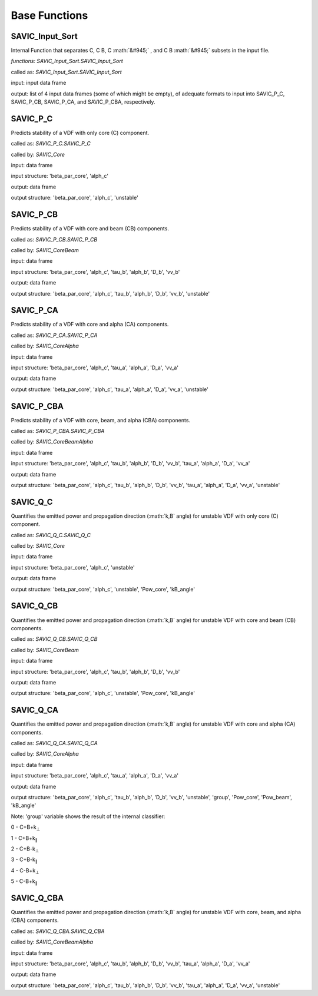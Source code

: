 .. role:: math(raw)
    :format: latex html

#######
Base Functions
#######


SAVIC_Input_Sort
------------

Internal Function that separates C, C B, C :math:`&#945;` , and C B :math:`&#945;` subsets in the input file. 

*functions: SAVIC_Input_Sort.SAVIC_Input_Sort*

called as:  *SAVIC_Input_Sort.SAVIC_Input_Sort* 

input:      input data frame

output:     list of 4 input data frames (some of which might be empty), of adequate formats to input into SAVIC_P_C, SAVIC_P_CB, SAVIC_P_CA, and SAVIC_P_CBA, respectively. 


SAVIC_P_C
------------

Predicts stability of a VDF with only core (C) component. 

called as:         *SAVIC_P_C.SAVIC_P_C*

called by:         *SAVIC_Core*

input:             data frame 

input structure:   'beta_par_core', 'alph_c'

output:            data frame 

output structure:  'beta_par_core', 'alph_c', 'unstable'


SAVIC_P_CB
------------

Predicts stability of a VDF with core and beam (CB) components. 

called as:         *SAVIC_P_CB.SAVIC_P_CB*

called by:         *SAVIC_CoreBeam*

input:             data frame 

input structure:   'beta_par_core', 'alph_c', 'tau_b', 'alph_b', 'D_b', 'vv_b'

output:            data frame 

output structure:  'beta_par_core', 'alph_c', 'tau_b', 'alph_b', 'D_b', 'vv_b', 'unstable'


SAVIC_P_CA
------------

Predicts stability of a VDF with core and alpha (CA) components. 

called as:         *SAVIC_P_CA.SAVIC_P_CA*

called by:         *SAVIC_CoreAlpha*

input:             data frame 

input structure:   'beta_par_core', 'alph_c', 'tau_a', 'alph_a', 'D_a', 'vv_a'

output:            data frame 

output structure:  'beta_par_core', 'alph_c', 'tau_a', 'alph_a', 'D_a', 'vv_a', 'unstable' 


SAVIC_P_CBA
------------

Predicts stability of a VDF with core, beam, and alpha (CBA) components. 

called as:         *SAVIC_P_CBA.SAVIC_P_CBA*

called by:         *SAVIC_CoreBeamAlpha*

input:             data frame 

input structure:   'beta_par_core', 'alph_c', 'tau_b', 'alph_b', 'D_b', 'vv_b', 'tau_a', 'alph_a', 'D_a', 'vv_a'

output:            data frame 

output structure:  'beta_par_core', 'alph_c', 'tau_b', 'alph_b', 'D_b', 'vv_b', 'tau_a', 'alph_a', 'D_a', 'vv_a', 'unstable'


SAVIC_Q_C
------------

Quantifies the emitted power and propagation direction (:math:`k,B` angle) for unstable VDF with only core (C) component. 

called as:         *SAVIC_Q_C.SAVIC_Q_C*

called by:         *SAVIC_Core*

input:             data frame 

input structure:   'beta_par_core', 'alph_c', 'unstable'

output:            data frame 

output structure:  'beta_par_core', 'alph_c', 'unstable', 'Pow_core', 'kB_angle'


SAVIC_Q_CB
------------

Quantifies the emitted power and propagation direction (:math:`k,B` angle) for unstable VDF with core and beam (CB) components. 

called as:         *SAVIC_Q_CB.SAVIC_Q_CB*

called by:         *SAVIC_CoreBeam*

input:             data frame 

input structure:   'beta_par_core', 'alph_c', 'tau_b', 'alph_b', 'D_b', 'vv_b'

output:            data frame 

output structure:  'beta_par_core', 'alph_c', 'unstable', 'Pow_core', 'kB_angle'


SAVIC_Q_CA
------------

Quantifies the emitted power and propagation direction (:math:`k,B` angle) for unstable VDF with core and alpha (CA) components. 

called as:         *SAVIC_Q_CA.SAVIC_Q_CA*

called by:         *SAVIC_CoreAlpha*

input:             data frame 

input structure:   'beta_par_core', 'alph_c', 'tau_a', 'alph_a', 'D_a', 'vv_a'

output:            data frame 

output structure:  'beta_par_core', 'alph_c', 'tau_b', 'alph_b', 'D_b', 'vv_b', 'unstable', 'group', 'Pow_core', 'Pow_beam', 'kB_angle'

Note: 'group' variable shows the result of the internal classifier: 

0 - C+B+k\ :sub:`⊥`\
 
1 - C+B+k\ :sub:`∥`\
 
2 - C+B-k\ :sub:`⊥`\
 
3 - C+B-k\ :sub:`∥`\
 
4 - C-B+k\ :sub:`⊥`\

5 - C-B+k\ :sub:`∥`\

SAVIC_Q_CBA
------------

Quantifies the emitted power and propagation direction (:math:`k,B` angle) for unstable VDF with core, beam, and alpha (CBA) components. 

called as:         *SAVIC_Q_CBA.SAVIC_Q_CBA*

called by:         *SAVIC_CoreBeamAlpha*

input:             data frame 

input structure:   'beta_par_core', 'alph_c', 'tau_b', 'alph_b', 'D_b', 'vv_b', 'tau_a', 'alph_a', 'D_a', 'vv_a'

output:            data frame 

output structure:  'beta_par_core', 'alph_c', 'tau_b', 'alph_b', 'D_b', 'vv_b', 'tau_a', 'alph_a', 'D_a', 'vv_a', 'unstable'
